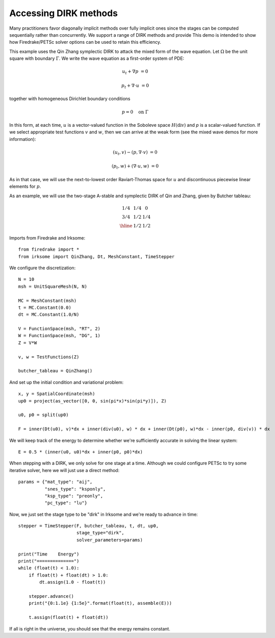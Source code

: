 Accessing DIRK methods
=============================================================
Many practitioners favor diagonally implicit methods over fully implicit
ones since the stages can be computed sequentially rather than concurrently.
We support a range of DIRK methods and provide 
This demo is intended to show how Firedrake/PETSc solver options can be
used to retain this efficiency.

This example uses the Qin Zhang symplectic DIRK to attack the mixed form of the wave
equation. Let :math:`\Omega` be the unit square with boundary :math:`\Gamma`.  We write
the wave equation as a first-order system of PDE:

.. math::

   u_t + \nabla p & = 0

   p_t + \nabla \cdot u & = 0

together with homogeneous Dirichlet boundary conditions

.. math::

   p = 0 {\quad} \textrm{on}\ \Gamma

In this form, at each time, :math:`u` is a vector-valued function in
the Soboleve space :math:`H(\mathrm{div})` and `p` is a scalar-valued
function.  If we select appropriate test functions :math:`v` and
:math:`w`, then we can arrive at the weak form (see the mixed wave
demos for more information):

.. math::

   (u_t, v) - (p, \nabla \cdot v) & = 0

   (p_t, w) + (\nabla \cdot u, w) & = 0

As in that case, we will use the next-to-lowest order Raviart-Thomas
space for :math:`u` and discontinuous piecewise linear elements for
:math:`p`.

As an example, we will use the two-stage A-stable and symplectic DIRK of Qin and
Zhang, given by Butcher tableau:

.. math::

   \begin{array}{c|cc}
   1/4 & 1/4 & 0  \\
   3/4 & 1/2 & 1/4  \\ \hline
       & 1/2 & 1/2
   \end{array}

Imports from Firedrake and Irksome::

  from firedrake import *
  from irksome import QinZhang, Dt, MeshConstant, TimeStepper

We configure the discretization::

  N = 10
  msh = UnitSquareMesh(N, N)

  MC = MeshConstant(msh)
  t = MC.Constant(0.0)
  dt = MC.Constant(1.0/N)

  V = FunctionSpace(msh, "RT", 2)
  W = FunctionSpace(msh, "DG", 1)
  Z = V*W

  v, w = TestFunctions(Z)

  butcher_tableau = QinZhang()
  
And set up the initial condition and variational problem::

  x, y = SpatialCoordinate(msh)
  up0 = project(as_vector([0, 0, sin(pi*x)*sin(pi*y)]), Z)

  u0, p0 = split(up0)

  F = inner(Dt(u0), v)*dx + inner(div(u0), w) * dx + inner(Dt(p0), w)*dx - inner(p0, div(v)) * dx

We will keep track of the energy to determine whether we're
sufficiently accurate in solving the linear system::

  E = 0.5 * (inner(u0, u0)*dx + inner(p0, p0)*dx)


When stepping with a DIRK, we only solve for one stage at a time.  Although we could configure
PETSc to try some iterative solver, here we will just use a direct method::

  params = {"mat_type": "aij",
            "snes_type": "ksponly",
            "ksp_type": "preonly",
            "pc_type": "lu"}


Now, we just set the stage type to be "dirk" in Irksome and we're ready to advance in time::
  
  stepper = TimeStepper(F, butcher_tableau, t, dt, up0,
                        stage_type="dirk",
                        solver_parameters=params)

  print("Time    Energy")
  print("==============")
  while (float(t) < 1.0):
      if float(t) + float(dt) > 1.0:
          dt.assign(1.0 - float(t))

      stepper.advance()
      print("{0:1.1e} {1:5e}".format(float(t), assemble(E)))

      t.assign(float(t) + float(dt))


If all is right in the universe, you should see that the energy
remains constant.


